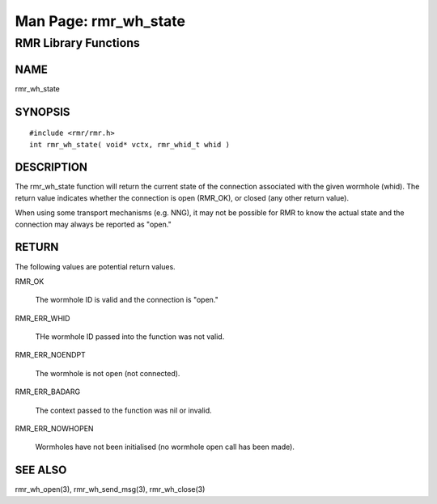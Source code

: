  
 
.. This work is licensed under a Creative Commons Attribution 4.0 International License. 
.. SPDX-License-Identifier: CC-BY-4.0 
.. CAUTION: this document is generated from source in doc/src/rtd. 
.. To make changes edit the source and recompile the document. 
.. Do NOT make changes directly to .rst or .md files. 
 
 
============================================================================================ 
Man Page: rmr_wh_state 
============================================================================================ 
 
RMR Library Functions 
============================================================================================ 
 
 
NAME 
-------------------------------------------------------------------------------------------- 
 
rmr_wh_state 
 
SYNOPSIS 
-------------------------------------------------------------------------------------------- 
 
 
:: 
  
 #include <rmr/rmr.h>
 int rmr_wh_state( void* vctx, rmr_whid_t whid )
 
 
 
DESCRIPTION 
-------------------------------------------------------------------------------------------- 
 
The rmr_wh_state function will return the current state of 
the connection associated with the given wormhole (whid). The 
return value indicates whether the connection is open 
(RMR_OK), or closed (any other return value). 
 
When using some transport mechanisms (e.g. NNG), it may not 
be possible for RMR to know the actual state and the 
connection may always be reported as "open." 
 
RETURN 
-------------------------------------------------------------------------------------------- 
 
The following values are potential return values. 
 
 
 
RMR_OK 
   
  The wormhole ID is valid and the connection is "open." 
   
 
RMR_ERR_WHID 
   
  THe wormhole ID passed into the function was not valid. 
   
 
RMR_ERR_NOENDPT 
   
  The wormhole is not open (not connected). 
   
 
RMR_ERR_BADARG 
   
  The context passed to the function was nil or invalid. 
   
 
RMR_ERR_NOWHOPEN 
   
  Wormholes have not been initialised (no wormhole open call 
  has been made). 
   
 
 
SEE ALSO 
-------------------------------------------------------------------------------------------- 
 
rmr_wh_open(3), rmr_wh_send_msg(3), rmr_wh_close(3) 
